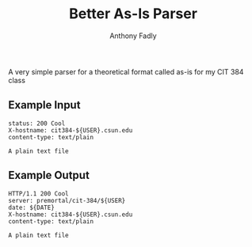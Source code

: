 #+TITLE: Better As-Is Parser
#+AUTHOR: Anthony Fadly
#+LATEX_HEADER: \usepackage[margin=1in]{geometry}
#+OPTIONS: toc:nil
A very simple parser for a theoretical format called as-is for my CIT 384 class
** Example Input
#+BEGIN_SRC http
status: 200 Cool
X-hostname: cit384-${USER}.csun.edu
content-type: text/plain

A plain text file
#+END_SRC
** Example Output
#+BEGIN_SRC http
HTTP/1.1 200 Cool
server: premortal/cit-384/${USER}
date: ${DATE}
X-hostname: cit384-${USER}.csun.edu
content-type: text/plain

A plain text file
#+END_SRC
